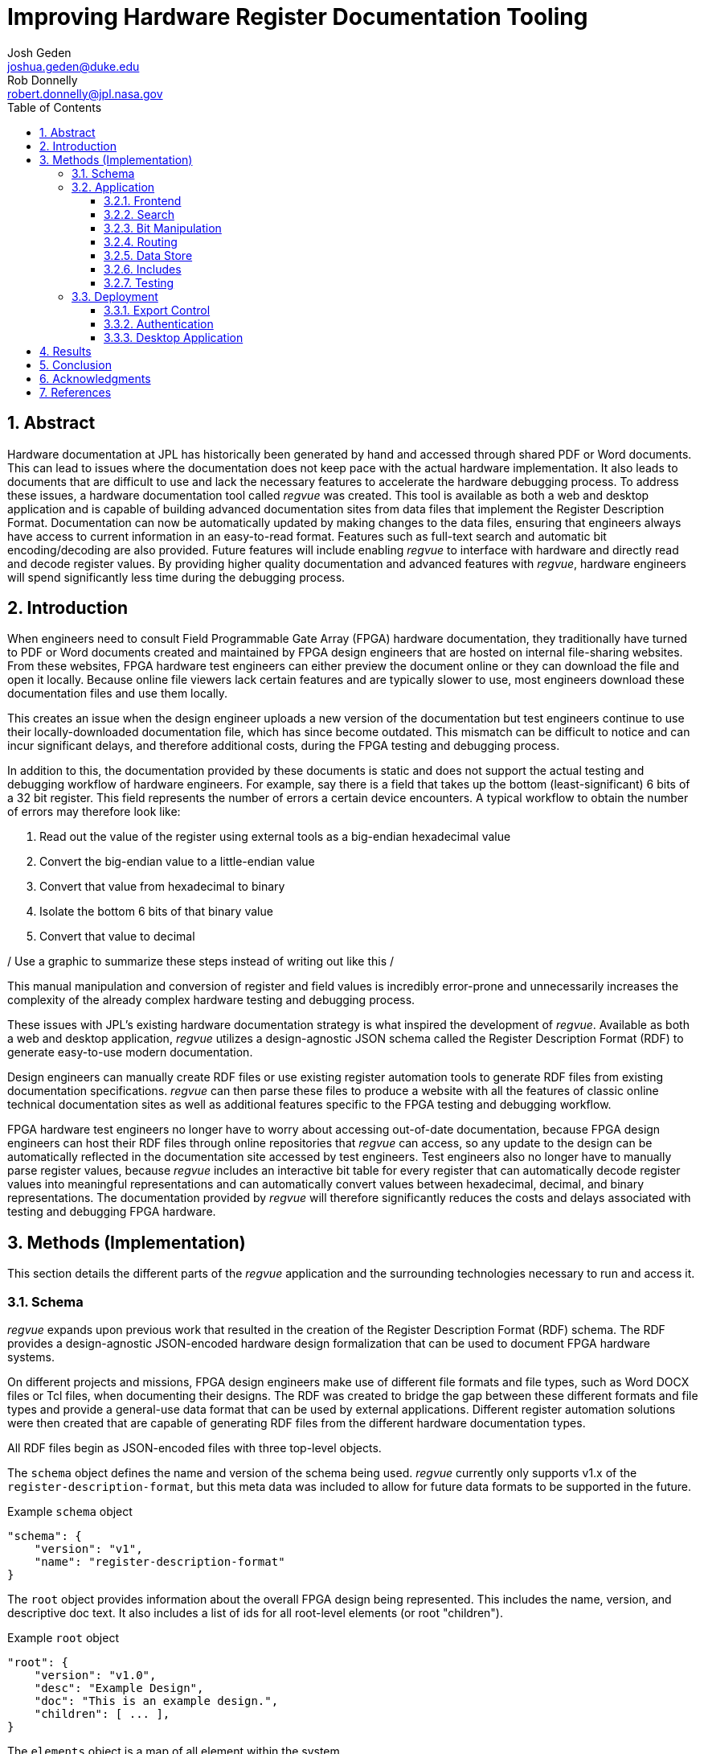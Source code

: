 = Improving Hardware Register Documentation Tooling
Josh Geden <joshua.geden@duke.edu>; Rob Donnelly <robert.donnelly@jpl.nasa.gov>
:toc:
:imagesdir: images
:sectnums:
:toclevels: 3
// :titlepage:
// :doctype: book
// :chapter-label:
// :hardbreaks-option:

== Abstract

Hardware documentation at JPL has historically been generated by hand and accessed through shared PDF or Word documents.
This can lead to issues where the documentation does not keep pace with the actual hardware implementation.
It also leads to documents that are difficult to use and lack the necessary features to accelerate the hardware debugging process.
To address these issues, a hardware documentation tool called _regvue_ was created.
This tool is available as both a web and desktop application and is capable of building advanced documentation sites from data files that implement the Register Description Format.
Documentation can now be automatically updated by making changes to the data files, ensuring that engineers always have access to current information in an easy-to-read format.
Features such as full-text search and automatic bit encoding/decoding are also provided.
Future features will include enabling _regvue_ to interface with hardware and directly read and decode register values.
By providing higher quality documentation and advanced features with _regvue_, hardware engineers will spend significantly less time during the debugging process.


== Introduction

When engineers need to consult Field Programmable Gate Array (FPGA) hardware documentation, they traditionally have turned to PDF or Word documents created and maintained by FPGA design engineers that are hosted on internal file-sharing websites.
From these websites, FPGA hardware test engineers can either preview the document online or they can download the file and open it locally.
Because online file viewers lack certain features and are typically slower to use, most engineers download these documentation files and use them locally.

This creates an issue when the design engineer uploads a new version of the documentation but test engineers continue to use their locally-downloaded documentation file, which has since become outdated.
This mismatch can be difficult to notice and can incur significant delays, and therefore additional costs, during the FPGA testing and debugging process.

In addition to this, the documentation provided by these documents is static and does not support the actual testing and debugging workflow of hardware engineers.
For example, say there is a field that takes up the bottom (least-significant) 6 bits of a 32 bit register.
This field represents the number of errors a certain device encounters.
A typical workflow to obtain the number of errors may therefore look like:

. Read out the value of the register using external tools as a big-endian hexadecimal value

. Convert the big-endian value to a little-endian value

. Convert that value from hexadecimal to binary

. Isolate the bottom 6 bits of that binary value

. Convert that value to decimal

/ Use a graphic to summarize these steps instead of writing out like this /

This manual manipulation and conversion of register and field values is incredibly error-prone and unnecessarily increases the complexity of the already complex hardware testing and debugging process.

These issues with JPL's existing hardware documentation strategy is what inspired the development of _regvue_.
Available as both a web and desktop application, _regvue_ utilizes a design-agnostic JSON schema called the Register Description Format (RDF) to generate easy-to-use modern documentation.

Design engineers can manually create RDF files or use existing register automation tools to generate RDF files from existing documentation specifications. 
_regvue_ can then parse these files to produce a website with all the features of classic online technical documentation sites as well as additional features specific to the FPGA testing and debugging workflow.

FPGA hardware test engineers no longer have to worry about accessing out-of-date documentation, because FPGA design engineers can host their RDF files through online repositories that _regvue_ can access, so any update to the design can be automatically reflected in the documentation site accessed by test engineers.
Test engineers also no longer have to manually parse register values, because _regvue_ includes an interactive bit table for every register that can automatically decode register values into meaningful representations and can automatically convert values between hexadecimal, decimal, and binary representations. The documentation provided by _regvue_ will therefore significantly reduces the costs and delays associated with testing and debugging FPGA hardware.

== Methods (Implementation)

This section details the different parts of the _regvue_ application and the surrounding technologies necessary to run and access it.

=== Schema

_regvue_ expands upon previous work that resulted in the creation of the Register Description Format (RDF) schema.
The RDF provides a design-agnostic JSON-encoded hardware design formalization that can be used to document FPGA hardware systems.

On different projects and missions, FPGA design engineers make use of different file formats and file types, such as Word DOCX files or Tcl files, when documenting their designs.
The RDF was created to bridge the gap between these different formats and file types and provide a general-use data format that can be used by external applications.
Different register automation solutions were then created that are capable of generating RDF files from the different hardware documentation types.

All RDF files begin as JSON-encoded files with three top-level objects.

The `schema` object defines the name and version of the schema being used.
_regvue_ currently only supports v1.x of the `register-description-format`, but this meta data was included to allow for future data formats to be supported in the future.
[source.json]
.Example `schema` object
----
"schema": {
    "version": "v1",
    "name": "register-description-format"
}
----

The `root` object provides information about the overall FPGA design being represented.
This includes the name, version, and descriptive doc text. 
It also includes a list of ids for all root-level elements (or root "children").
[source.json]
.Example `root` object
----
"root": {
    "version": "v1.0",
    "desc": "Example Design",
    "doc": "This is an example design.",
    "children": [ ... ],
}
----

The `elements` object is a map of all element within the system.
[source.json]
.Example `elements` object with a single `reg` type element
----
"elements": { 
    "registerA": {
        "id": "registerA",
        "name": "registerA",
        "type": "reg",
        "offset": "0x0",
        "doc": "Register A - an example register",
        "fields": [
            {
                "name": "example_field",
                "access": "ro",
                "lsb": 0,
                "nbits": 32,
                "doc": "Example field"
            }
        ]
    }
}
----

Because the RDF is designed to be used by external applications, it strictly adheres to https://semver.org/[semantic versioning] to ensure version compatibility.

/ Talk about JSON schema and schema validation /

=== Application

When developing _regvue_, the two highest priority goals were interactivity and portability.

There were already existing solutions in the form of Word documents and static auto-generated HTML pages, but these solutions lack interactivity. Word document specifications also lack portability between different operating systems.

We considered creating a desktop app with Python and the TK GUI library.
This would have been a portable solution, but more difficultly so, because there would be overhead in terms of users having to install Python to run the application.
It also makes updating _regvue_ much more complex because users would be running local executables.

Based on the shortcomings of these implementations, we decided to create _regvue_ as a web application.
This allows us to include interactivity by using JavaScript within the app and it is incredibly portable because users can access it from any browser on any type of OS.

==== Frontend

In order to build the frontend user interface (UI) of _regvue_ (everything that the user can see and interact with), we used the Vue framework with Typescript.

Using a framework like simplifies developing a web application.
It provides a declarative model, meaning when the state of the website changes, such as when a user clicks on a button or inputs a value in a text box, the UI automatically updates to match the new state.
It also provides a component model, meaning sections of code can be encapsulated in modular components that can be reused multiple times throughout the application.

Similar frontend frameworks, such as Angular or React, also could have been used to create _regvue_.
We made the decision to use Vue because of its use of native HTML templates to build UIs (as compared to React's use of JSX) and because Vue follows a progressive development model (as compared to Angular's more opinionated MVC-based design).

We also used Typescript instead of plain JavaScript to improve the ease of development and maintainability of the code base.
Typescript allows the project to have well defined type interfaces that improve code readability and will make returning to the source code easier in the future.

_regvue_ uses Tailwind CSS, a utility-first CSS framework, that provides composable CSS classes to functionally build modern styles.
Originally, _regvue_ was built using pre-stylized components from the PrimeVue component library.
PrimeVue provides pre-made components that can be used to quickly build a web app, but developers then are not able to customize the styling very easily.
PrimeVue also includes a large amount of overhead.

/ Removed PrimeVue. Why? /

==== Search

/ Talk about search /

/ Client-side with Lunr /

/ Issues /

==== Bit Manipulation

/ Bit table /

/ Swap between representations /

/ Byte swap /

/ Resets /

/ Enums /

==== Routing

_regvue_ uses Vue Router to handle URL navigation.
As a progressive framework, Vue allows developers to opt-in to different levels of complexity, and therefore does not provide a router out of the box, however adding Vue Router to an existing project is incredibly simple since it follows a plugin-style architecture.

When the app first loads, a router object is created that comes with a predefined set of routes to handle.
_regvue_ currently has three distinct page views that the router can display based on the URL.

The first page view that most users of _regvue_ will see is the open page.
This page corresponds to the `/open` URL and provides users with input boxes to load a RDF file from the local filesystem or from a URL.

/ OpenView image /

Once the user opens a RDF file, the element page is shown.
This is the main view of _regvue_ and displays the documentation information about the different design elements.
It also includes the navigation menu and the header.

/ Talk about url pattern here and how it corresponds to element id /

/ ElementView image /

The final page view is the 404 page.
This view is displayed when a user either enters a URL that does not correspond to a pre-defined route or tries to navigate to an element that does not exist.

/ PageNotFound image /

==== Data Store

_regvue_ uses Pinia, a store library specifically designed for use with Vue, to store and maintain all cross-component data that is used in the app.
Normally, data within Vue apps must be directly passed from parent components to child components, but having data that is accessible throughout the entire app can help simplify this data hierarchy.

When _regvue_ first loads, a Pinia store object is created.
When the user then opens an RDF file, the store object parses the raw JSON and generates a map that stores all hardware elements (i.e. registers, blocks, or memory segments) within the given FPGA design as formatted Typescript objects.
This greatly simplifies accessing information about different elements from the different components within the file.
Instead of passing information about all the different elements from every parent component to every child component, _regvue_ can instead obtain the current element's id from the URL, and then can use that id to access information about the element from the store object.

==== Includes

/ Talk about using includes to build composed designs /

==== Testing

_regvue_ uses the Vitest unit testing framework to test utility functions and the Cypress end-to-end testing framework to perform browser-based integration testing.
These tests help ensure any changes to the code base do not break existing functionality. 

=== Deployment

_regvue_ has minimal hosting requirements and can be deployed as a static site on almost any hosting platform such as Vercel, Netlify, or AWS.
The _regvue_ development team maintains a set of deployments using GitHub Pages that correspond to all major versions of _regvue_, meaning end users do not need to install or deploy _regvue_ if they do not wish to.

==== Export Control

/ Talk about export control /

"Public repos on github.jpl.nasa.gov are limited to US persons.  This is good enough for Export Controlled information.  However, we have additional sensitivity levels that require further restriction (see D-77806).  For example, Controlled Unclassified (CUI)/Sensitive But Unclassified (SBU)/For Official Use Only (FOUO) must be restricted to select individuals.  This can be done by making the repo private then granting access to select individuals.  Would be good to include these designations in the report because these are NASA/government level designations (i.e. bigger than JPL)."
-- Rob

==== Authentication

Because _regvue_ is being used by JPL engineers to document information that more often than not is subject to U.S. Export Regulations, significant thought had to be given to ensure that only authorized users can access export-controlled information.
The _regvue_ application itself does not include any export-controlled information within its deployed build code, so the problem that we had to solve was finding a way to ensure any RDF files that users want to link to are limited to authenticated users but still accessible by the _regvue_ app.

Our use of GitHub Pages actually solved this issue for us with minimal overhead.
We host _regvue_ on JPL's GitHub Enterprise server using GitHub Pages, which is only accessible for authenticated users connected to the JPL VPN.
When users then want to access a RDF file by URL, if that file is also hosted on JPL's GitHub Enterprise server, no additional authentication is necessary because the _regvue_ deploy and the RDF file share the same origin URL.
This use of GitHub Enterprise therefore means the official _regvue_ deploy has built-in authentication with no additional code necessary.

==== Desktop Application

While _regvue_ was primarily developed to be deployed as a web app, we have also been able to create executable binaries that are capable of running directly on Windows, Mac, and Linux operating systems as a desktop application.
To accomplish this, we used the Tauri framework, which provides a Rust backend and a cross-platform WebView rendering library that is capable of displaying a web-based frontend.
While not officially supported yet, we plan to use these local executables in the future to add specific features to _regvue_ that would be otherwise impossible due to browser limitations.

== Results

Engineers working on the Europa Clipper and Mars Sample Return (MSR) missions have already integrated _regvue_ into their workflows, and so far the tool has proved to be a great help.

"I have used regvue a lot during integration testing for Europa Clipper.
There are integration tasks [where I have] to poke and peek at registers and the regvue tool allows me to quickly look up a register and test out different register values.
Figuring out those register values can be quite challenging since it is broken down to 32 bits, but the regvue tool helps make that translation easier.
It cuts down the time it would take to go through the document, put down on paper what the register should be and double checking the value.
Also, with the tool being able to convert from binary to decimal to hexadecimal, it makes translating engineering values way easier.
I hope to continue to use this on future projects such as MSR."
-- Brian Nguyen, Senior Electrical Engineer, Europa Clipper (348E) +

"Regvue is the interactive register viewer I have dreamed about for years.
It's a powerful tool to assist hardware designers, software designers, and end-users.
I plan to use it on all of my flight FPGA designs going forward"
-- Ryan Stern, MSR SRL Motor Control Card FPGA Task Lead (349C)

/ Talk more about how regvue has worked /

/ Talk about where does it fall short /

== Conclusion

Figures.
Include figures whenever possible to illustrate your points.
Explanatory diagrams may help explain background information (pictures from textbooks are fine).
Carefully choose your image size, font size, line widths, and labels to ensure that your figures are clear.
Plot theory and experiment on the same graph and redraw screen photos.
All figures should be accompanied by explanatory captions.

Favor fewer information packed screenshots that show multiple things at once.
Use annotations to point out relevant portions. (e.g. recent searches + search suggestions)
Consider creating an image that shows the link between the schema and the render (e.g.root.display_name and where it is rendered in the app)

== Acknowledgments

Special thanks to Rob Donnelly for his mentorship and guidance.
_regvue_ was his vision, and it has been an extremely rewarding experience helping to bring that vision to reality.

Thanks to Mike Thielman, <insert official title here> and the Europa Clipper Mission (MAKE THIS MORE SPECIFIC) for providing the funding and administrative support necessary to transform _regvue_ from a proposal and prototype to a full-fledged hardware documentation solution.

Additional thanks to Ryan Stern and the hardware engineers in the Flight Software and Avionics Systems Group for their early adoption of _regvue_ and for supporting its development by suggesting new features and identifying bugs.

And lastly, thanks to the Caltech Student-Faculty Programs Office and JPL for hosting the JPL Summer Internship Program and to all those who helped support this program.

== References

<add any references>